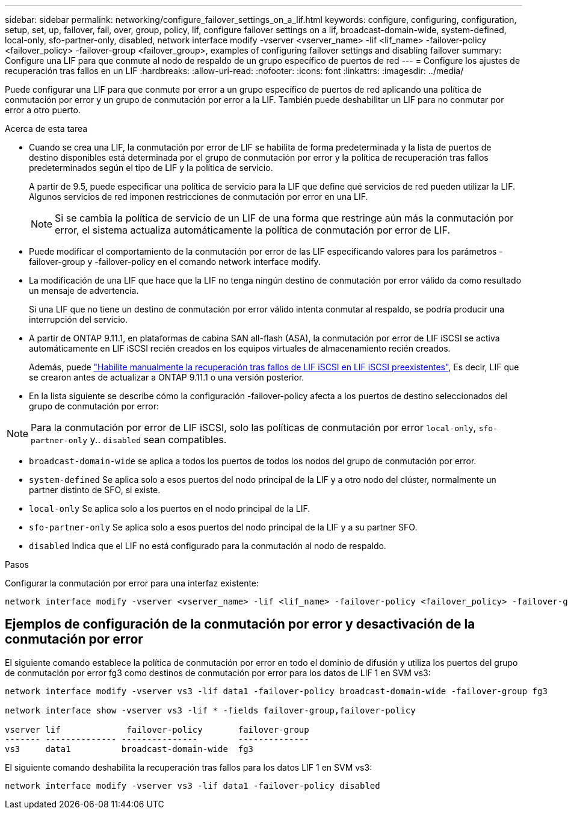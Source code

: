 ---
sidebar: sidebar 
permalink: networking/configure_failover_settings_on_a_lif.html 
keywords: configure, configuring, configuration, setup, set, up, failover, fail, over, group, policy, lif, configure failover settings on a lif, broadcast-domain-wide, system-defined, local-only, sfo-partner-only, disabled, network interface modify -vserver <vserver_name> -lif <lif_name> -failover-policy <failover_policy> -failover-group <failover_group>, examples of configuring failover settings and disabling failover 
summary: Configure una LIF para que conmute al nodo de respaldo de un grupo específico de puertos de red 
---
= Configure los ajustes de recuperación tras fallos en un LIF
:hardbreaks:
:allow-uri-read: 
:nofooter: 
:icons: font
:linkattrs: 
:imagesdir: ../media/


[role="lead"]
Puede configurar una LIF para que conmute por error a un grupo específico de puertos de red aplicando una política de conmutación por error y un grupo de conmutación por error a la LIF. También puede deshabilitar un LIF para no conmutar por error a otro puerto.

.Acerca de esta tarea
* Cuando se crea una LIF, la conmutación por error de LIF se habilita de forma predeterminada y la lista de puertos de destino disponibles está determinada por el grupo de conmutación por error y la política de recuperación tras fallos predeterminados según el tipo de LIF y la política de servicio.
+
A partir de 9.5, puede especificar una política de servicio para la LIF que define qué servicios de red pueden utilizar la LIF. Algunos servicios de red imponen restricciones de conmutación por error en una LIF.

+

NOTE: Si se cambia la política de servicio de un LIF de una forma que restringe aún más la conmutación por error, el sistema actualiza automáticamente la política de conmutación por error de LIF.

* Puede modificar el comportamiento de la conmutación por error de las LIF especificando valores para los parámetros -failover-group y -failover-policy en el comando network interface modify.
* La modificación de una LIF que hace que la LIF no tenga ningún destino de conmutación por error válido da como resultado un mensaje de advertencia.
+
Si una LIF que no tiene un destino de conmutación por error válido intenta conmutar al respaldo, se podría producir una interrupción del servicio.

* A partir de ONTAP 9.11.1, en plataformas de cabina SAN all-flash (ASA), la conmutación por error de LIF iSCSI se activa automáticamente en LIF iSCSI recién creados en los equipos virtuales de almacenamiento recién creados.
+
Además, puede link:../san-admin/asa-iscsi-lif-fo-task.html["Habilite manualmente la recuperación tras fallos de LIF iSCSI en LIF iSCSI preexistentes"], Es decir, LIF que se crearon antes de actualizar a ONTAP 9.11.1 o una versión posterior.

* En la lista siguiente se describe cómo la configuración -failover-policy afecta a los puertos de destino seleccionados del grupo de conmutación por error:



NOTE: Para la conmutación por error de LIF iSCSI, solo las políticas de conmutación por error `local-only`, `sfo-partner-only` y.. `disabled` sean compatibles.

* `broadcast-domain-wide` se aplica a todos los puertos de todos los nodos del grupo de conmutación por error.
* `system-defined` Se aplica solo a esos puertos del nodo principal de la LIF y a otro nodo del clúster, normalmente un partner distinto de SFO, si existe.
* `local-only` Se aplica solo a los puertos en el nodo principal de la LIF.
* `sfo-partner-only` Se aplica solo a esos puertos del nodo principal de la LIF y a su partner SFO.
* `disabled` Indica que el LIF no está configurado para la conmutación al nodo de respaldo.


.Pasos
Configurar la conmutación por error para una interfaz existente:

....
network interface modify -vserver <vserver_name> -lif <lif_name> -failover-policy <failover_policy> -failover-group <failover_group>
....


== Ejemplos de configuración de la conmutación por error y desactivación de la conmutación por error

El siguiente comando establece la política de conmutación por error en todo el dominio de difusión y utiliza los puertos del grupo de conmutación por error fg3 como destinos de conmutación por error para los datos de LIF 1 en SVM vs3:

....
network interface modify -vserver vs3 -lif data1 -failover-policy broadcast-domain-wide -failover-group fg3

network interface show -vserver vs3 -lif * -fields failover-group,failover-policy

vserver lif             failover-policy       failover-group
------- -------------- ---------------        --------------
vs3     data1          broadcast-domain-wide  fg3
....
El siguiente comando deshabilita la recuperación tras fallos para los datos LIF 1 en SVM vs3:

....
network interface modify -vserver vs3 -lif data1 -failover-policy disabled
....